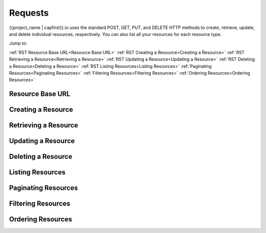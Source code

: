 .. _requests:

########
Requests
########


{{project_name | capfirst}}.io uses the standard POST, GET, PUT, and DELETE HTTP methods to create, retrieve, update, and delete individual resources, respectively. You can also list all your resources for each resource type.


Jump to:

:ref:`RST Resource Base URL<Resource Base URL>`
:ref:`RST Creating a Resource<Creating a Resource>`
:ref:`RST Retrieving a Resource<Retrieving a Resource>`
:ref:`RST Updating a Resource<Updating a Resource>`
:ref:`RST Deleting a Resource<Deleting a Resource>`
:ref:`RST Listing Resources<Listing Resources>`
:ref:`Paginating Resources<Paginating Resources>`
:ref:`Filtering Resources<Filtering Resources>`
:ref:`Ordering Resources<Ordering Resources>`


.. _RST Resource Base URL:
Resource Base URL
*****************


.. _RST Creating a Resource:
Creating a Resource
*******************



.. _RST Retrieving a Resource:
Retrieving a Resource
*********************



.. _RST Updating a Resource:
Updating a Resource
*******************



.. _RST Deleting a Resource:
Deleting a Resource
*******************



.. _RST Listing Resources:
Listing Resources
*****************



.. _RST Paginating Resources:
Paginating Resources
********************



.. _RST Filtering Resources:
Filtering Resources
*******************



.. _RST Ordering Resources:
Ordering Resources
******************
